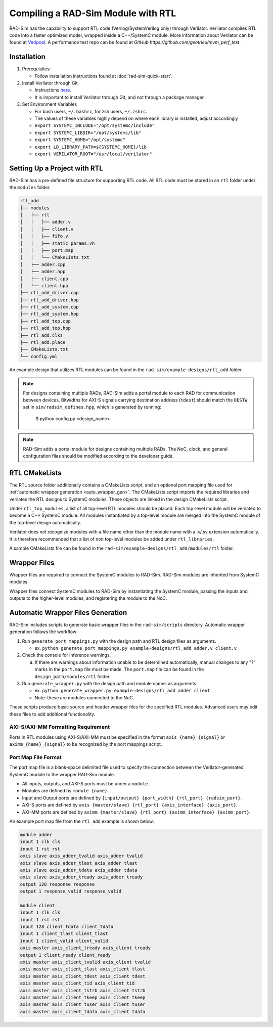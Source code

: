 Compiling a RAD-Sim Module with RTL
====================================
RAD-Sim has the capability to support RTL code (Verilog/SystemVerilog only) through Verilator.
Verilator compiles RTL code into a faster optimized model, wrapped inside a C++/SystemC module.
More information about Verilator can be found at `Veripool <https://veripool.org/guide/latest/index.html>`_.
A performance test repo can be found at `GitHub https://github.com/geotrieu/mvm_perf_test`.

Installation
-------------
#. Prerequisites:

   * Follow installation instructions found at :doc:`rad-sim-quick-start`.

#. Install Verilator through Git

   * Instructions `here <https://verilator.org/guide/latest/install.html#git-quick-install>`_.
   * It is important to install Verilator through Git, and not through a package manager.

#. Set Environment Variables

   * For bash users, ``~/.bashrc``, for zsh users, ``~/.zshrc``.
   * The values of these variables highly depend on where each library is installed, adjust accordingly
   * ``export SYSTEMC_INCLUDE="/opt/systemc/include"``
   * ``export SYSTEMC_LIBDIR="/opt/systemc/lib"``
   * ``export SYSTEMC_HOME="/opt/systemc"``
   * ``export LD_LIBRARY_PATH=${SYSTEMC_HOME}/lib``
   * ``export VERILATOR_ROOT="/usr/local/verilator"``

Setting Up a Project with RTL
-----------------------------
RAD-Sim has a pre-defined file structure for supporting RTL code. All RTL code must be stored in an ``rtl`` folder under the ``modules`` folder.

.. code-block::

    rtl_add
    ├── modules
    │   ├── rtl
    │   │   ├── adder.v
    │   │   ├── client.v
    │   │   ├── fifo.v
    │   │   ├── static_params.vh
    │   │   ├── port.map
    │   │   └── CMakeLists.txt
    │   ├── adder.cpp
    │   ├── adder.hpp
    │   ├── client.cpp
    │   └── client.hpp
    ├── rtl_add_driver.cpp
    ├── rtl_add_driver.hpp
    ├── rtl_add_system.cpp
    ├── rtl_add_system.hpp
    ├── rtl_add_top.cpp
    ├── rtl_add_top.hpp
    ├── rtl_add.clks
    ├── rtl_add.place
    ├── CMakeLists.txt
    └── config.yml

An example design that utilizes RTL modules can be found in the ``rad-sim/example-designs/rtl_add`` folder.

.. note::
   For designs containing multiple RADs,  RAD-Sim adds a portal module to each RAD for communication between devices.
   Bitwidths for AXI-S signals carrying destination address (``tdest``) should match the ``DESTW`` set in 
   ``sim/radsim_defines.hpp``, which is generated by running:
      .. code-block:: bash
      $ python config.py <design_name>

.. note::
   RAD-Sim adds a portal module for designs containing multiple RADs. The NoC, clock, and general configuration files
   should be modified according to the developer guide.

RTL CMakeLists
---------------
The RTL source folder additionally contains a CMakeLists script, and an optional port mapping file used for :ref:`automatic wrapper generation <auto_wrapper_gen>`.
The CMakeLists script imports the required libraries and verilates the RTL designs to SystemC modules.
These objects are linked in the design CMakeLists script.

Under ``rtl_top_modules``, a list of all top-level RTL modules should be placed. Each top-level module will be verilated to become a C++ SystemC module.
All modules instantiated by a top-level module are merged into the SystemC module of the top-level design automatically.

Verilator does not recognize modules with a file name other than the module name with a .v/.sv extension automatically.
It is therefore recommended that a list of non top-level modules be added under ``rtl_libraries``.

A sample CMakeLists file can be found in the ``rad-sim/example-designs/rtl_add/modules/rtl`` folder.

Wrapper Files
-------------
Wrapper files are required to connect the SystemC modules to RAD-Sim.
RAD-Sim modules are inherited from SystemC modules.

Wrapper files connect SystemC modules to RAD-Sim by instantiating the SystemC module, passing the inputs and outputs to the higher-level modules, and registering the module to the NoC.

.. _auto_wrapper_gen:

Automatic Wrapper Files Generation
-----------------------------------
RAD-Sim includes scripts to generate basic wrapper files in the ``rad-sim/scripts`` directory.
Automatic wrapper generation follows the workflow:

.. image:: _static/rtl-code_wrapper_generation_flowchart.png
  :width: 1000
  :alt: Wrapper Generation Flowchart

#. Run ``generate_port_mappings.py`` with the design path and RTL design files as arguments.
   
   * ex. ``python generate_port_mappings.py example-designs/rtl_add adder.v client.v``

#. Check the console for inference warnings.
   
   a. If there are warnings about information unable to be determined automatically, manual changes to any "?" marks in the ``port.map`` file must be made.
      The ``port.map`` file can be found in the ``design_path/modules/rtl`` folder.

#. Run ``generate_wrapper.py`` with the design path and module names as arguments.

   * ex. ``python generate_wrapper.py example-designs/rtl_add adder client``
   * Note: these are modules connected to the NoC.

These scripts produce basic source and header wrapper files for the specified RTL modules.
Advanced users may edit these files to add additional functionality.

AXI-S/AXI-MM Formatting Requirement
^^^^^^^^^^^^^^^^^^^^^^^^^^^^
Ports in RTL modules using AXI-S/AXI-MM must be specified in the format ``axis_{name}_{signal}`` or ``aximm_{name}_{signal}`` to be recognized by the port mappings script.

Port Map File Format
^^^^^^^^^^^^^^^^^^^^^
The port map file is a blank-space delimited file used to specify the connection between the Verilator-generated SystemC module to the wrapper RAD-Sim module.

* All inputs, outputs, and AXI-S ports must be under a ``module``.
* Modules are defined by ``module {name}``.
* Input and Output ports are defined by ``{input/output} {port_width} {rtl_port} {radsim_port}``.
* AXI-S ports are defined by ``axis {master/slave} {rtl_port} {axis_interface} {axis_port}``.
* AXI-MM ports are defined by ``aximm {master/slave} {rtl_port} {aximm_interface} {aximm_port}``.

An example port map file from the ``rtl_add`` example is shown below:

.. code-block::

   module adder
   input 1 clk clk
   input 1 rst rst
   axis slave axis_adder_tvalid axis_adder tvalid
   axis slave axis_adder_tlast axis_adder tlast
   axis slave axis_adder_tdata axis_adder tdata
   axis slave axis_adder_tready axis_adder tready
   output 128 response response
   output 1 response_valid response_valid

   module client
   input 1 clk clk
   input 1 rst rst
   input 128 client_tdata client_tdata
   input 1 client_tlast client_tlast
   input 1 client_valid client_valid
   axis master axis_client_tready axis_client tready
   output 1 client_ready client_ready
   axis master axis_client_tvalid axis_client tvalid
   axis master axis_client_tlast axis_client tlast
   axis master axis_client_tdest axis_client tdest
   axis master axis_client_tid axis_client tid
   axis master axis_client_tstrb axis_client tstrb
   axis master axis_client_tkeep axis_client tkeep
   axis master axis_client_tuser axis_client tuser
   axis master axis_client_tdata axis_client tdata
